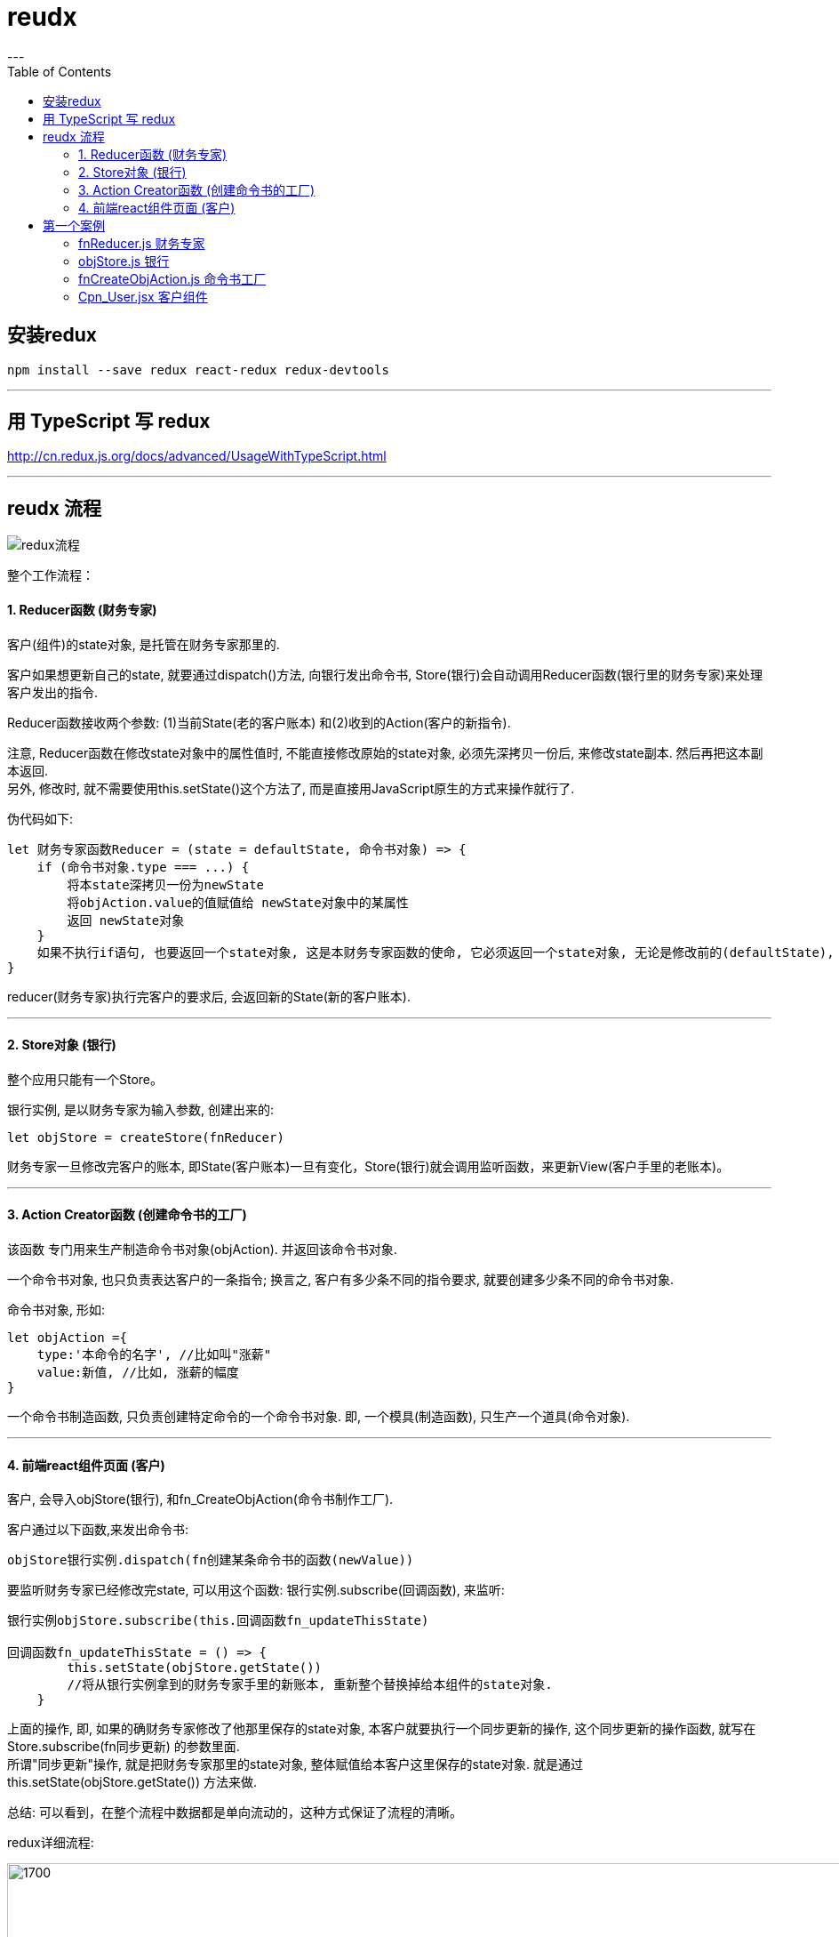 
= reudx
:toc:
---

== 安装redux
....
npm install --save redux react-redux redux-devtools
....

---

== 用 TypeScript 写 redux

http://cn.redux.js.org/docs/advanced/UsageWithTypeScript.html

---

== reudx 流程

image:./img_react/redux流程.png[]

整个工作流程：


==== 1. Reducer函数 (财务专家)

客户(组件)的state对象, 是托管在财务专家那里的.

客户如果想更新自己的state, 就要通过dispatch()方法, 向银行发出命令书, Store(银行)会自动调用Reducer函数(银行里的财务专家)来处理客户发出的指令.

Reducer函数接收两个参数: (1)当前State(老的客户账本) 和(2)收到的Action(客户的新指令).

注意, Reducer函数在修改state对象中的属性值时, 不能直接修改原始的state对象, 必须先深拷贝一份后, 来修改state副本. 然后再把这本副本返回.  +
另外, 修改时, 就不需要使用this.setState()这个方法了, 而是直接用JavaScript原生的方式来操作就行了.

伪代码如下:
[source, typescript]
....
let 财务专家函数Reducer = (state = defaultState, 命令书对象) => {
    if (命令书对象.type === ...) {
        将本state深拷贝一份为newState
        将objAction.value的值赋值给 newState对象中的某属性
        返回 newState对象
    }
    如果不执行if语句, 也要返回一个state对象, 这是本财务专家函数的使命, 它必须返回一个state对象, 无论是修改前的(defaultState), 还是修改后的(newState)
}
....


reducer(财务专家)执行完客户的要求后, 会返回新的State(新的客户账本).


---

==== 2. Store对象 (银行)

整个应用只能有一个Store。

银行实例, 是以财务专家为输入参数, 创建出来的:
[source, typescript]
....
let objStore = createStore(fnReducer)
....

财务专家一旦修改完客户的账本, 即State(客户账本)一旦有变化，Store(银行)就会调用监听函数，来更新View(客户手里的老账本)。

---

==== 3. Action Creator函数 (创建命令书的工厂)

该函数 专门用来生产制造命令书对象(objAction). 并返回该命令书对象.

一个命令书对象, 也只负责表达客户的一条指令; 换言之, 客户有多少条不同的指令要求, 就要创建多少条不同的命令书对象.

命令书对象, 形如:
[source, typescript]
....
let objAction ={
    type:'本命令的名字', //比如叫"涨薪"
    value:新值, //比如, 涨薪的幅度
}
....

一个命令书制造函数, 只负责创建特定命令的一个命令书对象. 即, 一个模具(制造函数), 只生产一个道具(命令对象).

---

==== 4. 前端react组件页面 (客户)

客户, 会导入objStore(银行), 和fn_CreateObjAction(命令书制作工厂).

客户通过以下函数,来发出命令书:
[source, typescript]
....
objStore银行实例.dispatch(fn创建某条命令书的函数(newValue))
....

要监听财务专家已经修改完state, 可以用这个函数: 银行实例.subscribe(回调函数), 来监听:
[source, typescript]
....
银行实例objStore.subscribe(this.回调函数fn_updateThisState)

回调函数fn_updateThisState = () => {
        this.setState(objStore.getState())
        //将从银行实例拿到的财务专家手里的新账本, 重新整个替换掉给本组件的state对象.
    }
....

上面的操作, 即, 如果的确财务专家修改了他那里保存的state对象, 本客户就要执行一个同步更新的操作, 这个同步更新的操作函数, 就写在Store.subscribe(fn同步更新) 的参数里面. +
所谓"同步更新"操作, 就是把财务专家那里的state对象, 整体赋值给本客户这里保存的state对象. 就是通过 this.setState(objStore.getState()) 方法来做.

总结: 可以看到，在整个流程中数据都是单向流动的，这种方式保证了流程的清晰。

redux详细流程:

image:./img_react/redux详细流程.svg[1700,1700]


---


== 第一个案例

效果: +
image:./img_react/redux案例1效果.png[]


项目目录结构如下:
....
|-- undefined
    |-- package.json
    |-- server.js                   //node.js服务器代码

    |-- pages
    |   |-- Cpn_User.jsx            //客户组件
    |   |-- index.jsx               //react前端首页

    |-- src
    |   |-- myFunc.js

    |-- static
    |   |-- +arr所有柯林斯单词.json
    |   |-- +json所有柯林斯单词.json
    |   |-- css
    |       |-- css.js

    |-- store
        |-- fnCreateObjAction.js    //命令书工厂
        |-- fnReducer.js            //财务专家函数
        |-- objStore.js             //银行对象
....


==== fnReducer.js 财务专家

[source, typescript]
....
//财务专家

let defaultState = { //最原始的客户的老账本
    money: 300, //当前的总存款额
    newSave: 0, //新存入的款项
}

/*
1. Reducer 是一个函数，它接受 Action(客户下达的指令书) 和当前 State(客户托管在财务专家这里的state对象) 作为参数，并返回一个新的 State。
 */
let fnReducer = (state = defaultState, objAction) => { //state是上一次老的state数据, action是用户传递过来的指令obj内容
    if (objAction.type === '命令书_更新money') { //如果客户的指令是要修改他账户上的money属性的话...
        let newState = JSON.parse(JSON.stringify(state)) //由于state对象不能直接修改, 所以必须先把老的state对象(老的客户账本)深拷贝一份, 对后者来做修改, 再返回回去.
        newState.money += parseInt(objAction.value) //将客户在命令书中附带的value值, 赋值给客户账户上的money属性.
        return newState //把newState对象返回回去, 别忘了这句!
        // 那么这个newState被返回给了谁呢? 其实会返回给 store/objStore.js文件, 即返回给了银行实例对象.
    }

    if (objAction.type === '命令书_更新newSave') {
        let newState = JSON.parse(JSON.stringify(state))
        newState.newSave = objAction.value
        return newState
    }


    return state
    /*
    2. 记住!! 无论有没有执行上面的返回一个newState的操作, 本fnReducer函数永远要返回一个state对象.
    即, 如果不进入上面的if语句的话, 这里就返回老的state了! 即 返回的是default state对象.
     */
}

export default fnReducer
....


---

==== objStore.js 银行

[source, typescript]
....
// 银行

import {createStore} from 'redux'
import fnReducer from './fnReducer.js'

let objStore = createStore(fnReducer)  //以财务专家(fnReducer)为基石, 创建一个银行实例对象(objStore)
/*
3. 把引进的reducer函数,传给store的构造函数, 用来初始化store实例.
客户会发出的命令书, 是使用store.dispach(objAction)方法发出的,
store.dispatch()方法会触发 银行的财务专家Reducer函数 的自动执行。
为此，Store银行 需要知道 Reducer 函数，做法就是在生成本 Store 的时候，将 财务专家Reducer 传入createStore方法。

Store 就是保存客户的state数据的地方，你可以把它看成一个容器。整个应用只能有一个 Store。
 */

export default objStore
....


---

==== fnCreateObjAction.js 命令书工厂

[source, typescript]
....
//命令书制造工厂

/*
Action对象(即命令书), 用来描述客户想要银行操作的事情。
改变 客户的State对象的唯一办法，就是使用 Action命令书。
Action命令书会携带着客户想要更改的数据(value字段) 到 objStore银行中。
 */

export function fn_创建命令书_更新money(valueNew) {
    let objAction = { //命令书, 是一个object对象!
        type: '命令书_更新money', //type属性, 表示客户下达的指令的名称. 这里, 本type类型表明专门是用来"更新money".
        value: valueNew, //value属性, 存放着客户想要对state中的某属性更新的新值.
    }
    return objAction
}


export function fn_创建命令书_更新newSave(valueNew) {
    let objAction = {
        type: '命令书_更新newSave',
        value: valueNew,
    }
    return objAction
}
....

---

==== Cpn_User.jsx 客户组件

[source, typescript]
....
//银行的客户

import React from 'react';
import objStore from '../store/objStore.js' //4.导入银行(银行会自动携带财务专家一起进来)

import * as moduleAction from '../store/fnCreateObjAction.js'
/*
8.导入命令表制造机
本句的意思是, 将fnCreateObjAction.js模块中导出的所有变量, 都挂载在本组件中的一个moduleAction对象身上.
按es6的规范 import * as obj from "xxx" 会将 "xxx" 中所有 export 导出的内容组合成一个对象返回。.
*/


export default class Cpn_User extends React.Component {
    constructor(props) {
        super(props)

        // this.fn_updateThisState = this.fn_updateThisState.bind(this)

        this.state = objStore.getState()
        /*
        5. 注意! 我们本组件的state对象里的属性,没有写在本组件文件中,
        而是写在了 fnReducer.js文件(财务专家)里了, 由财务专家托管着.
        由于objStore.js(银行)是以财务专家为基石, 创建出来的(捆绑着财务专家),
        所以银行(Store对象)也相当于就拥有着本组件的state对象里的内容了.

        Store对象(银行)中包含着state对象里的所有数据。
        如果想得到某个时点的数据，就要对 Store(银行) 生成快照。
        这种时点的数据集合，就叫做 State。
        当前时刻的 State，可以通过store.getState()拿到。
        本句, 此时 objStore.getState()赋值给本组件的state对象的值, 其实是 default state对象!

        换言之, 我们其实有两个state对象存在,
        一个是本组件的state对象, 一个是总财务专家那里的state对象.
        本组件的state对象, 永远要从财务专家那里的state对象中, 来同步更新最新数据!
        就好比, 财务专家那里的是最新的getHub上的npm库,
        本组件的是用户下载到个人电脑的npm库,
        本组件的库永远要紧随gihub上的最新库版本才行!
         */

        objStore.subscribe(this.fn_updateThisState)
        /*
        意思是, 只要store中的state(对象)数据被改变(更新)了,
        则它接收的回调函数(即fn_updateThisState),就会立刻执行.
        注意这句话的位置! 必须写在上面的绑定了this的语句之后! 不能写在它前面! 否则会报错.

        Store 允许使用store.subscribe()方法设置监听函数，
        一旦财务专家reducer那里保管的 State 发生了变化，就自动执行括号中的监听函数。
         */

    }

    render() {
        return (
            <React.Fragment>
                <p>我是客户</p>
                <p>当前存款额:{this.state.money}</p>

                <div>存钱进去, 数额:
                    <input type="text"
                           value={this.state.newSave}
                           onChange={() => {
                               this.fn_发送命令书_更新newSave(event)
                           }}/>

                    <input
                        type="button"
                        value={'存钱'}
                        onClick={() => {
                            this.fn_发送命令书_更新money(this.state.newSave)
                        }}/>
                </div>


            </React.Fragment>
        );
    }


    //10. 将从财务专家哪里拿到的最新的state对象, 赋值给本组件的state对象. 本组件就会重新渲染.
    fn_updateThisState = () => {
        this.setState(objStore.getState())
        //objStore.getState()表示, 从银行中拿到财务专家修改后的客户的新账本.
    }


    //发送指令书, 要求银行(的财务专家), 将客户账本(state对象)中的money属性, 增加款项.
    fn_发送命令书_更新money = (valueNew) => {
        objStore.dispatch(moduleAction.fn_创建命令书_更新money(valueNew))
    }
    /*
    客户使用store.dispatch(objAction)方法, 来发出指令书.
    换言之, View视图不能直接操作state对象, 它只能通过发出Action命令书, 来传给Store银行,
    由Store银行中的财务专家Reducer函数, 来帮你执行更新state对象的操作事情.

    store.dispatch()方法, 会触发财务专家Reducer函数 的自动执行。

     本View视图再通过 Store.subscribe()函数,来监听财务专家(Reducer函数)更新完state对象后, 返回的新state对象!
     监听到改变后, 就再执行一个操作, 把new state对象, 替换掉自己的老的state对象. 于是本View视图就会被重新渲染.
     */


    fn_发送命令书_更新newSave = (event) => {
        objStore.dispatch(moduleAction.fn_创建命令书_更新newSave(event.target.value))
    }
}
....

---
